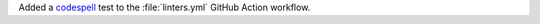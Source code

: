 Added a `codespell <https://github.com/codespell-project/codespell>`_
test to the :file:`linters.yml` GitHub Action workflow.
